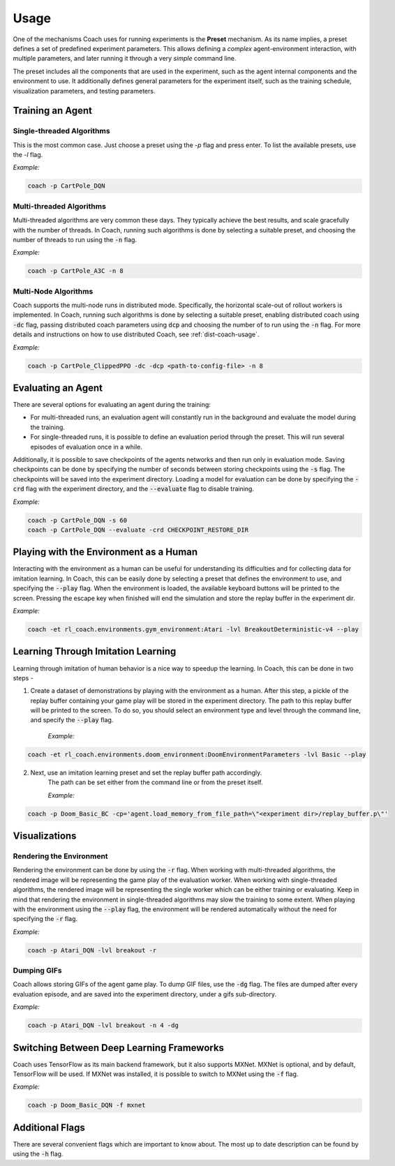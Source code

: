 Usage
=====

One of the mechanisms Coach uses for running experiments is the **Preset** mechanism.
As its name implies, a preset defines a set of predefined experiment parameters.
This allows defining a *complex* agent-environment interaction, with multiple parameters, and later running it through
a very *simple* command line.

The preset includes all the components that are used in the experiment, such as the agent internal components and
the environment to use.
It additionally defines general parameters for the experiment itself, such as the training schedule,
visualization parameters, and testing parameters.

Training an Agent
-----------------

Single-threaded Algorithms
++++++++++++++++++++++++++

This is the most common case. Just choose a preset using the `-p` flag and press enter.
To list the available presets, use the `-l` flag.

*Example:*

.. code-block:: python

   coach -p CartPole_DQN

Multi-threaded Algorithms
+++++++++++++++++++++++++

Multi-threaded algorithms are very common these days.
They typically achieve the best results, and scale gracefully with the number of threads.
In Coach, running such algorithms is done by selecting a suitable preset, and choosing the number of threads to run using the :code:`-n` flag.

*Example:*

.. code-block:: python

   coach -p CartPole_A3C -n 8

Multi-Node Algorithms
+++++++++++++++++++++++++

Coach supports the multi-node runs in distributed mode. Specifically, the horizontal scale-out of rollout workers is implemented.
In Coach, running such algorithms is done by selecting a suitable preset, enabling distributed coach using :code:`-dc` flag,
passing distributed coach parameters using :code:`dcp` and choosing the number of to run using the :code:`-n` flag.
For more details and instructions on how to use distributed Coach, see :ref:`dist-coach-usage`.

*Example:*

.. code-block:: python

   coach -p CartPole_ClippedPPO -dc -dcp <path-to-config-file> -n 8

Evaluating an Agent
-------------------

There are several options for evaluating an agent during the training:

* For multi-threaded runs, an evaluation agent will constantly run in the background and evaluate the model during the training.

* For single-threaded runs, it is possible to define an evaluation period through the preset. This will run several episodes of evaluation once in a while.

Additionally, it is possible to save checkpoints of the agents networks and then run only in evaluation mode.
Saving checkpoints can be done by specifying the number of seconds between storing checkpoints using the :code:`-s` flag.
The checkpoints will be saved into the experiment directory.
Loading a model for evaluation can be done by specifying the :code:`-crd` flag with the experiment directory, and the :code:`--evaluate` flag to disable training.

*Example:*

.. code-block:: python

   coach -p CartPole_DQN -s 60
   coach -p CartPole_DQN --evaluate -crd CHECKPOINT_RESTORE_DIR

Playing with the Environment as a Human
---------------------------------------

Interacting with the environment as a human can be useful for understanding its difficulties and for collecting data for imitation learning.
In Coach, this can be easily done by selecting a preset that defines the environment to use, and specifying the :code:`--play` flag.
When the environment is loaded, the available keyboard buttons will be printed to the screen.
Pressing the escape key when finished will end the simulation and store the replay buffer in the experiment dir.

*Example:*

.. code-block:: python

   coach -et rl_coach.environments.gym_environment:Atari -lvl BreakoutDeterministic-v4 --play

Learning Through Imitation Learning
-----------------------------------

Learning through imitation of human behavior is a nice way to speedup the learning.
In Coach, this can be done in two steps -

1. Create a dataset of demonstrations by playing with the environment as a human.
   After this step, a pickle of the replay buffer containing your game play will be stored in the experiment directory.
   The path to this replay buffer will be printed to the screen.
   To do so, you should select an environment type and level through the command line, and specify the :code:`--play` flag.

    *Example:*

.. code-block:: python

   coach -et rl_coach.environments.doom_environment:DoomEnvironmentParameters -lvl Basic --play


2. Next, use an imitation learning preset and set the replay buffer path accordingly.
    The path can be set either from the command line or from the preset itself.

    *Example:*

.. code-block:: python

    coach -p Doom_Basic_BC -cp='agent.load_memory_from_file_path=\"<experiment dir>/replay_buffer.p\"'


Visualizations
--------------

Rendering the Environment
+++++++++++++++++++++++++

Rendering the environment can be done by using the :code:`-r` flag.
When working with multi-threaded algorithms, the rendered image will be representing the game play of the evaluation worker.
When working with single-threaded algorithms, the rendered image will be representing the single worker which can be either training or evaluating.
Keep in mind that rendering the environment in single-threaded algorithms may slow the training to some extent.
When playing with the environment using the :code:`--play` flag, the environment will be rendered automatically without the need for specifying the :code:`-r` flag.

*Example:*

.. code-block:: python

   coach -p Atari_DQN -lvl breakout -r

Dumping GIFs
++++++++++++

Coach allows storing GIFs of the agent game play.
To dump GIF files, use the :code:`-dg` flag.
The files are dumped after every evaluation episode, and are saved into the experiment directory, under a gifs sub-directory.

*Example:*

.. code-block:: python

   coach -p Atari_DQN -lvl breakout -n 4 -dg

Switching Between Deep Learning Frameworks
------------------------------------------

Coach uses TensorFlow as its main backend framework, but it also supports MXNet.
MXNet is optional, and by default, TensorFlow will be used.
If MXNet was installed, it is possible to switch to MXNet using the :code:`-f` flag.

*Example:*

.. code-block:: python

   coach -p Doom_Basic_DQN -f mxnet

Additional Flags
----------------

There are several convenient flags which are important to know about.
The most up to date description can be found by using the :code:`-h` flag.

.. argparse::
   :module: rl_coach.coach
   :func: create_argument_parser
   :prog: coach

